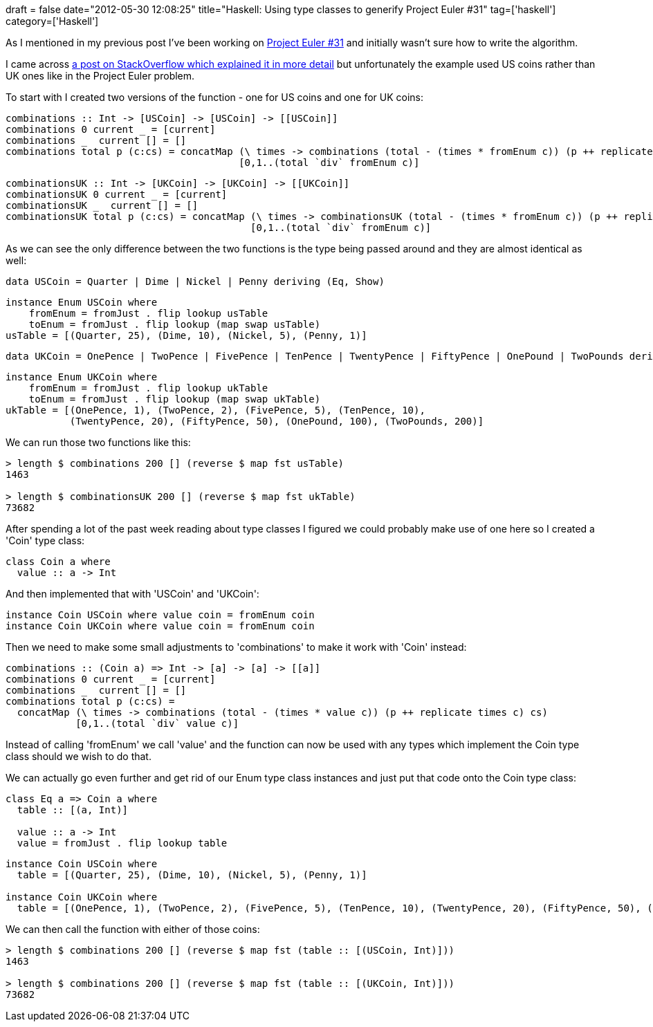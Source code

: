 +++
draft = false
date="2012-05-30 12:08:25"
title="Haskell: Using type classes to generify Project Euler #31"
tag=['haskell']
category=['Haskell']
+++

As I mentioned in my previous post I've been working on http://www.markhneedham.com/blog/2012/05/30/haskell-java-style-enums/[Project Euler #31] and initially wasn't sure how to write the algorithm.

I came across http://stackoverflow.com/questions/1106929/find-all-combinations-of-coins-when-given-some-dollar-value[a post on StackOverflow which explained it in more detail] but unfortunately the example used US coins rather than UK ones like in the Project Euler problem.

To start with I created two versions of the function - one for US coins and one for UK coins:

[source,haskell]
----

combinations :: Int -> [USCoin] -> [USCoin] -> [[USCoin]]
combinations 0 current _ = [current]
combinations _  current [] = []
combinations total p (c:cs) = concatMap (\ times -> combinations (total - (times * fromEnum c)) (p ++ replicate times c) cs)
                                        [0,1..(total `div` fromEnum c)]
----

[source,haskell]
----

combinationsUK :: Int -> [UKCoin] -> [UKCoin] -> [[UKCoin]]
combinationsUK 0 current _ = [current]
combinationsUK _  current [] = []
combinationsUK total p (c:cs) = concatMap (\ times -> combinationsUK (total - (times * fromEnum c)) (p ++ replicate times c) cs)
                                          [0,1..(total `div` fromEnum c)]
----

As we can see the only difference between the two functions is the type being passed around and they are almost identical as well:

[source,haskell]
----

data USCoin = Quarter | Dime | Nickel | Penny deriving (Eq, Show)
----

[source,haskell]
----

instance Enum USCoin where
    fromEnum = fromJust . flip lookup usTable
    toEnum = fromJust . flip lookup (map swap usTable)
usTable = [(Quarter, 25), (Dime, 10), (Nickel, 5), (Penny, 1)]
----

[source,haskell]
----

data UKCoin = OnePence | TwoPence | FivePence | TenPence | TwentyPence | FiftyPence | OnePound | TwoPounds deriving (Eq, Show)
----

[source,haskell]
----

instance Enum UKCoin where
    fromEnum = fromJust . flip lookup ukTable
    toEnum = fromJust . flip lookup (map swap ukTable)
ukTable = [(OnePence, 1), (TwoPence, 2), (FivePence, 5), (TenPence, 10),
           (TwentyPence, 20), (FiftyPence, 50), (OnePound, 100), (TwoPounds, 200)]
----

We can run those two functions like this:

[source,haskell]
----

> length $ combinations 200 [] (reverse $ map fst usTable)
1463

> length $ combinationsUK 200 [] (reverse $ map fst ukTable)
73682
----

After spending a lot of the past week reading about type classes I figured we could probably make use of one here so I created a 'Coin' type class:

[source,haskell]
----

class Coin a where
  value :: a -> Int
----

And then implemented that with 'USCoin' and 'UKCoin':

[source,haskell]
----

instance Coin USCoin where value coin = fromEnum coin
instance Coin UKCoin where value coin = fromEnum coin
----

Then we need to make some small adjustments to 'combinations' to make it work with 'Coin' instead:

[source,haskell]
----

combinations :: (Coin a) => Int -> [a] -> [a] -> [[a]]
combinations 0 current _ = [current]
combinations _  current [] = []
combinations total p (c:cs) =
  concatMap (\ times -> combinations (total - (times * value c)) (p ++ replicate times c) cs)
            [0,1..(total `div` value c)]
----

Instead of calling 'fromEnum' we call 'value' and the function can now be used with any types which implement the Coin type class should we wish to do that.

We can actually go even further and get rid of our Enum type class instances and just put that code onto the Coin type class:

[source,haskell]
----

class Eq a => Coin a where
  table :: [(a, Int)]

  value :: a -> Int
  value = fromJust . flip lookup table
----

[source,haskell]
----

instance Coin USCoin where
  table = [(Quarter, 25), (Dime, 10), (Nickel, 5), (Penny, 1)]	

instance Coin UKCoin where
  table = [(OnePence, 1), (TwoPence, 2), (FivePence, 5), (TenPence, 10), (TwentyPence, 20), (FiftyPence, 50), (OnePound, 100), (TwoPounds, 200)]
----

We can then call the function with either of those coins:

[source,haskell]
----

> length $ combinations 200 [] (reverse $ map fst (table :: [(USCoin, Int)]))
1463

> length $ combinations 200 [] (reverse $ map fst (table :: [(UKCoin, Int)]))
73682
----
